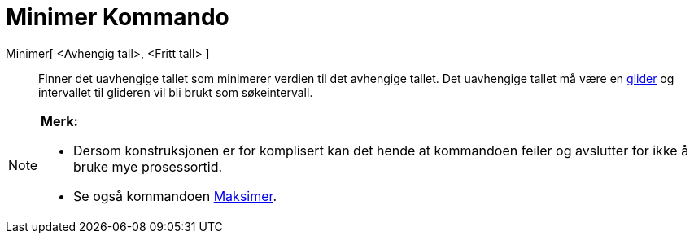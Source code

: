 = Minimer Kommando
ifdef::env-github[:imagesdir: /nb/modules/ROOT/assets/images]

Minimer[ <Avhengig tall>, <Fritt tall> ]::
  Finner det uavhengige tallet som minimerer verdien til det avhengige tallet. Det uavhengige tallet må være en
  xref:/commands/Glider.adoc[glider] og intervallet til glideren vil bli brukt som søkeintervall.

[NOTE]
====

*Merk:*

* Dersom konstruksjonen er for komplisert kan det hende at kommandoen feiler og avslutter for ikke å bruke mye
prosessortid.
* Se også kommandoen xref:/commands/Maksimer.adoc[Maksimer].

====
